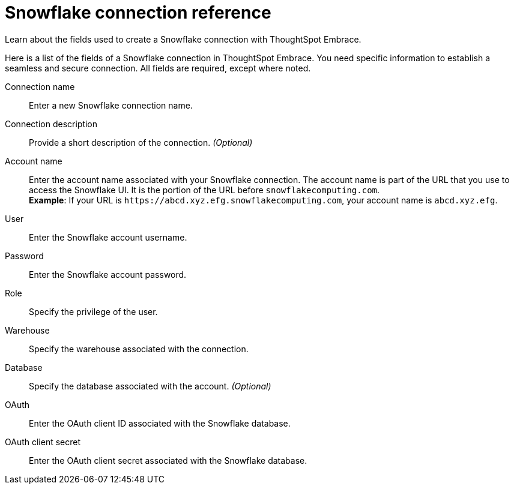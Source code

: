 = Snowflake connection reference
:last_updated: 03/26/2021
:experimental:
:linkattrs:
:page-aliases: /data-integrate/embrace/embrace-snowflake-reference.adoc

Learn about the fields used to create a Snowflake connection with ThoughtSpot Embrace.

Here is a list of the fields of a Snowflake connection in ThoughtSpot Embrace.
You need specific information to establish a seamless and secure connection.
All fields are required, except where noted.
[#embrace-snowlake-ref-connection-name]
Connection name::  Enter a new Snowflake connection name.
[#embrace-snowlake-ref-connection-description]
Connection description::
Provide a short description of the connection.
_(Optional)_
[#embrace-snowlake-ref-account-name]
Account name::
Enter the account name associated with your Snowflake connection.
The account name is part of the URL that you use to access the Snowflake UI.
It is the portion of the URL before `snowflakecomputing.com`. +
*Example*: If your URL is `+https://abcd.xyz.efg.snowflakecomputing.com+`, your account name is `abcd.xyz.efg`.
[#embrace-snowlake-ref-user]
User::  Enter the Snowflake account username.
[#embrace-snowlake-ref-password]
Password::  Enter the Snowflake account password.
[#embrace-snowlake-ref-role]
Role::  Specify the privilege of the user.
[#embrace-snowlake-ref-warehouse]
Warehouse::  Specify the warehouse associated with the connection.
[#embrace-snowlake-ref-database]
Database::
Specify the database associated with the account.
_(Optional)_
[#embrace-snowflake-ref-oauth]
OAuth:: Enter the OAuth client ID associated with the Snowflake database.
[#embrace-snowflake-ref-oauth-client-secret]
OAuth client secret:: Enter the OAuth client secret associated with the Snowflake database.
